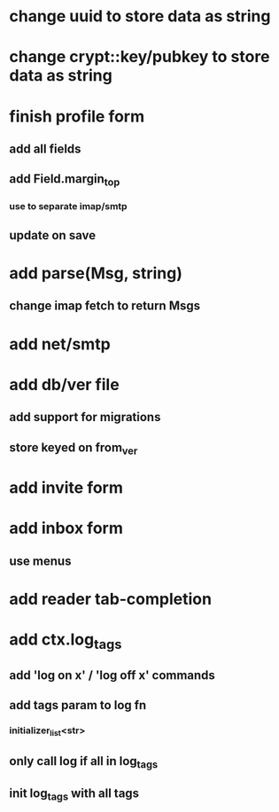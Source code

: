 * change uuid to store data as string
* change crypt::key/pubkey to store data as string
* finish profile form
** add all fields
** add Field.margin_top
*** use to separate imap/smtp
** update on save
* add parse(Msg, string)
** change imap fetch to return Msgs
* add net/smtp
* add db/ver file
** add support for migrations
** store keyed on from_ver
* add invite form
* add inbox form
** use menus
* add reader tab-completion
* add ctx.log_tags
** add 'log on x' / 'log off x' commands
** add tags param to log fn
*** initializer_list<str>
** only call log if all in log_tags
** init log_tags with all tags
